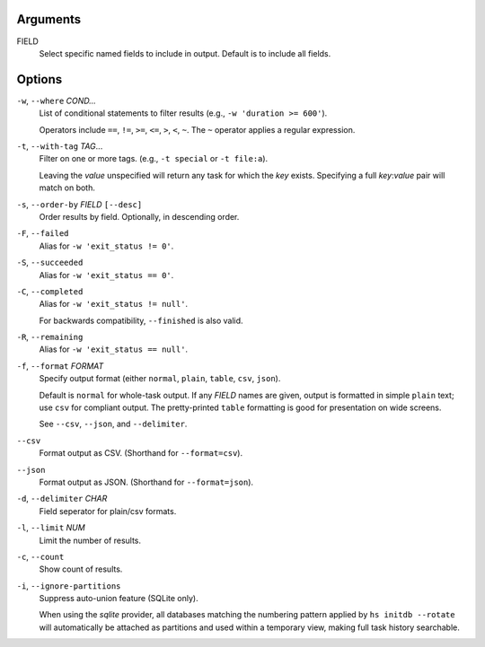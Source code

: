 Arguments
^^^^^^^^^

FIELD
    Select specific named fields to include in output.
    Default is to include all fields.

Options
^^^^^^^

``-w``, ``--where`` *COND...*
    List of conditional statements to filter results (e.g., ``-w 'duration >= 600'``).

    Operators include ``==``, ``!=``, ``>=``, ``<=``, ``>``, ``<``, ``~``.
    The ``~`` operator applies a regular expression.

``-t``, ``--with-tag`` *TAG*...
    Filter on one or more tags. (e.g., ``-t special`` or ``-t file:a``).

    Leaving the `value` unspecified will return any task for which the `key` exists.
    Specifying a full `key`:`value` pair will match on both.

``-s``, ``--order-by`` *FIELD* ``[--desc]``
    Order results by field. Optionally, in descending order.

``-F``, ``--failed``
    Alias for ``-w 'exit_status != 0'``.

``-S``, ``--succeeded``
    Alias for ``-w 'exit_status == 0'``.

``-C``, ``--completed``
    Alias for ``-w 'exit_status != null'``.

    For backwards compatibility, ``--finished`` is also valid.

``-R``, ``--remaining``
    Alias for ``-w 'exit_status == null'``.

``-f``, ``--format`` *FORMAT*
    Specify output format (either ``normal``, ``plain``, ``table``, ``csv``, ``json``).

    Default is ``normal`` for whole-task output. If any *FIELD* names are given, output is
    formatted in simple ``plain`` text; use ``csv`` for compliant output. The pretty-printed
    ``table`` formatting is good for presentation on wide screens.

    See ``--csv``, ``--json``, and ``--delimiter``.

``--csv``
    Format output as CSV. (Shorthand for ``--format=csv``).

``--json``
    Format output as JSON. (Shorthand for ``--format=json``).

``-d``, ``--delimiter`` *CHAR*
    Field seperator for plain/csv formats.

``-l``, ``--limit`` *NUM*
    Limit the number of results.

``-c``, ``--count``
    Show count of results.

``-i``, ``--ignore-partitions``
    Suppress auto-union feature (SQLite only).

    When using the `sqlite` provider, all databases matching the numbering pattern
    applied by ``hs initdb --rotate`` will automatically be attached as partitions
    and used within a temporary view, making full task history searchable.